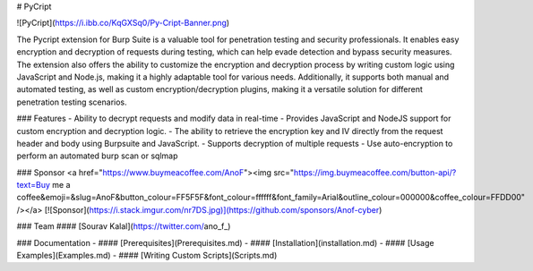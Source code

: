# PyCript

![PyCript](https://i.ibb.co/KqGXSq0/Py-Cript-Banner.png)

The Pycript extension for Burp Suite is a valuable tool for penetration testing and security professionals. It enables easy encryption and decryption of requests during testing, which can help evade detection and bypass security measures. The extension also offers the ability to customize the encryption and decryption process by writing custom logic using JavaScript and Node.js, making it a highly adaptable tool for various needs. Additionally, it supports both manual and automated testing, as well as custom encryption/decryption plugins, making it a versatile solution for different penetration testing scenarios.


### Features
- Ability to decrypt requests and modify data in real-time
- Provides JavaScript and NodeJS support for custom encryption and decryption logic.
- The ability to retrieve the encryption key and IV directly from the request header and body using Burpsuite and JavaScript.
- Supports decryption of multiple requests 
- Use auto-encryption to perform an automated burp scan or sqlmap

### Sponsor
<a href="https://www.buymeacoffee.com/AnoF"><img src="https://img.buymeacoffee.com/button-api/?text=Buy me a coffee&emoji=&slug=AnoF&button_colour=FF5F5F&font_colour=ffffff&font_family=Arial&outline_colour=000000&coffee_colour=FFDD00" /></a>
[![Sponsor](https://i.stack.imgur.com/nr7DS.jpg)](https://github.com/sponsors/Anof-cyber)

### Team 
#### [Sourav Kalal](https://twitter.com/ano_f_)

### Documentation
- #### [Prerequisites](Prerequisites.md)
- #### [Installation](installation.md)
- #### [Usage Examples](Examples.md)
- #### [Writing Custom Scripts](Scripts.md)
